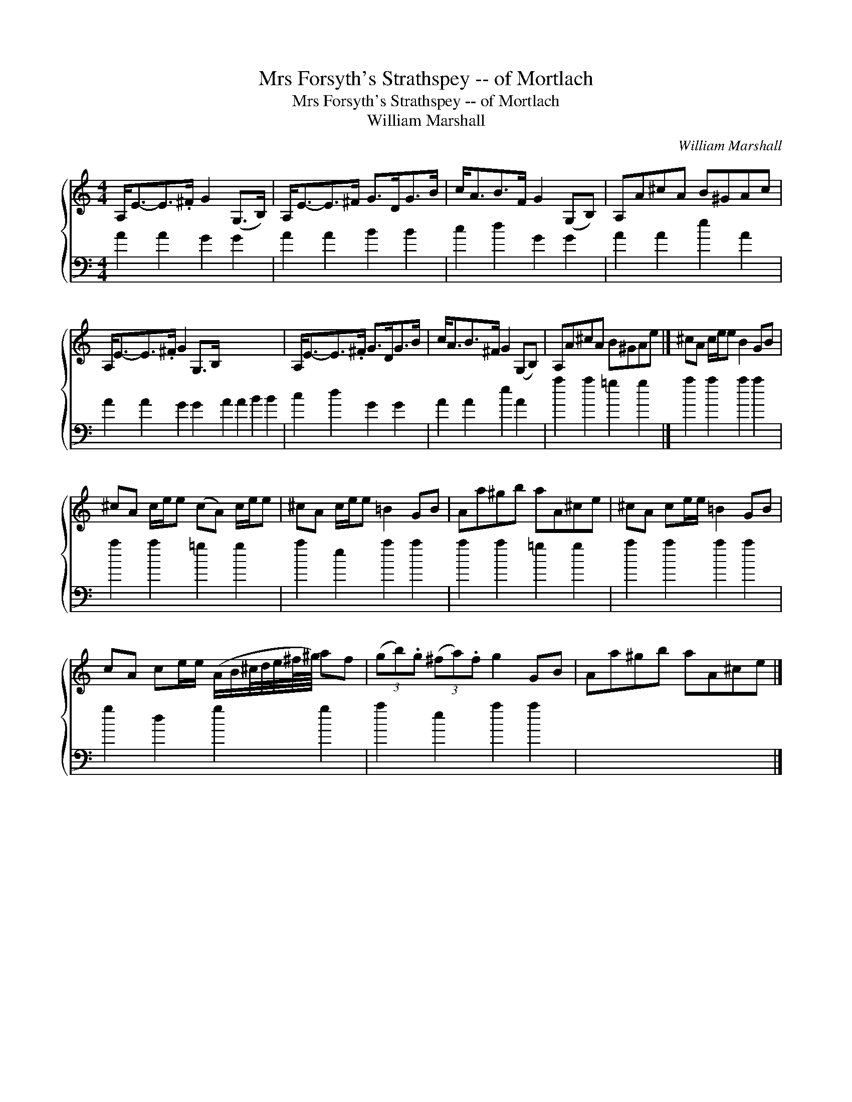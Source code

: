 X:1
T:Mrs Forsyth's Strathspey -- of Mortlach
T:Mrs Forsyth's Strathspey -- of Mortlach
T:William Marshall
C:William Marshall
%%score { 1 2 }
L:1/8
M:4/4
K:C
V:1 treble 
V:2 bass 
V:1
 A,<E-E>.^F G2 (G,>B,) | A,<E-E>^F G>DG>B | c<AB>F G2 (G,B,) | A,A^cA B^GAc | %4
 A,<E-E>.^F G2 G,>B, x8 | A,<E-E>.^F G>DG>B | c<AB>^F G2 (G,B,) | A,A^cA B^GAe |] ^cA c/e/e B2 GB | %9
 ^cA c/e/e (cA) c/e/e | ^cA c/e/e =B2 GB | Aa^gb aA^ce | ^cA ce/e/ =B2 GB | %13
 cA ce/e/ (A/B/^c/4d/4e/4^f/8^g/8) af | (3(gb).g (3(^fa).f g2 GB | Aa^gb aA^ce |] %16
V:2
 A2 A2 G2 G2 | A2 A2 B2 B2 | c2 d2 G2 G2 | A2 A2 e2 A2 | A2 A2 G2 G2 A2 A2 B2 B2 | c2 d2 G2 G2 | %6
 A2 A2 e2 A2 | a2 a2 =g2 g2 |] a2 a2 a2 a2 | a2 a2 =g2 g2 | a2 e2 a2 a2 | a2 a2 =g2 g2 | %12
 a2 a2 a2 a2 | g2 d2 g2 g2 | a2 e2 a2 a2 | x8 |] %16

